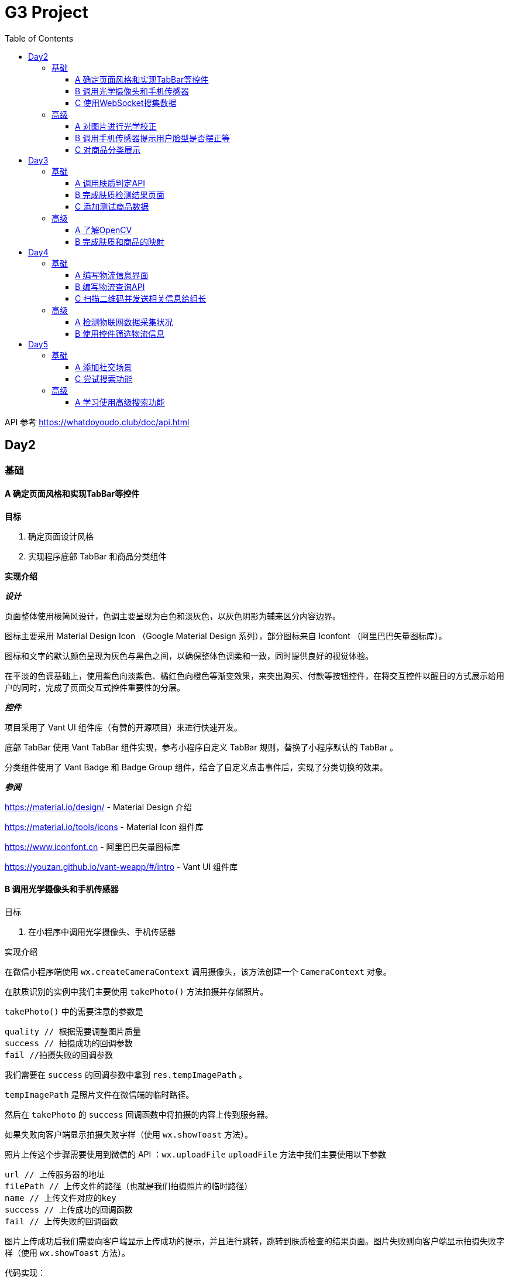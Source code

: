 = G3 Project
:toc:
:toclevels: 5
:imagesdir: ./images

API 参考 https://whatdoyoudo.club/doc/api.html

== Day2

=== 基础

==== A 确定页面风格和实现TabBar等控件

*目标*

. 确定页面设计风格
. 实现程序底部 TabBar 和商品分类组件

*实现介绍*

*_设计_*

页面整体使用极简风设计，色调主要呈现为白色和淡灰色，以灰色阴影为辅来区分内容边界。

图标主要采用 Material Design Icon （Google Material Design 系列），部分图标来自 Iconfont （阿里巴巴矢量图标库）。

图标和文字的默认颜色呈现为灰色与黑色之间，以确保整体色调柔和一致，同时提供良好的视觉体验。

在平淡的色调基础上，使用紫色向淡紫色、橘红色向橙色等渐变效果，来突出购买、付款等按钮控件，在将交互控件以醒目的方式展示给用户的同时，完成了页面交互式控件重要性的分层。

*_控件_*

项目采用了 Vant UI 组件库（有赞的开源项目）来进行快速开发。

底部 TabBar 使用 Vant TabBar 组件实现，参考小程序自定义 TabBar 规则，替换了小程序默认的 TabBar 。

分类组件使用了 Vant Badge 和 Badge Group 组件，结合了自定义点击事件后，实现了分类切换的效果。

*_参阅_*

https://material.io/design/ - Material Design 介绍

https://material.io/tools/icons - Material Icon 组件库

https://www.iconfont.cn - 阿里巴巴矢量图标库

https://youzan.github.io/vant-weapp/#/intro - Vant UI 组件库

==== B 调用光学摄像头和手机传感器

目标

. 在小程序中调用光学摄像头、手机传感器

实现介绍

在微信小程序端使用 `wx.createCameraContext` 调用摄像头，该方法创建一个 `CameraContext` 对象。

在肤质识别的实例中我们主要使用 `takePhoto()` 方法拍摄并存储照片。

`takePhoto()` 中的需要注意的参数是

....
quality // 根据需要调整图片质量
success // 拍摄成功的回调参数
fail //拍摄失败的回调参数
....

我们需要在 `success` 的回调参数中拿到 `res.tempImagePath` 。

`tempImagePath` 是照片文件在微信端的临时路径。

然后在 `takePhoto` 的 `success` 回调函数中将拍摄的内容上传到服务器。

如果失败向客户端显示拍摄失败字样（使用 `wx.showToast` 方法）。

照片上传这个步骤需要使用到微信的 API ：`wx.uploadFile`
`uploadFile` 方法中我们主要使用以下参数

....
url // 上传服务器的地址
filePath // 上传文件的路径（也就是我们拍摄照片的临时路径）
name // 上传文件对应的key
success // 上传成功的回调函数
fail // 上传失败的回调函数
....

图片上传成功后我们需要向客户端显示上传成功的提示，并且进行跳转，跳转到肤质检查的结果页面。图片失败则向客户端显示拍摄失败字样（使用 `wx.showToast` 方法）。

代码实现：

https://github.com/xiexingchao98/g3/blob/master/pages/skin-test/skin-test.js


==== C 使用WebSocket搜集数据

目标

. 组长使用 WebSocket 收集来自组员的数据

实现介绍

步骤：

. 组长组员连接至同一 WebSocket 地址
. 组员向服务端发送数据，成功发送后关闭连接
. 服务端接收数据并暂存，记录组员身份信息
. 组长向服务端发送收集数据请求，并提供身份 ID 供服务端验证
. 服务端收到数据收集请求，对请求者身份进行验证，无误则返回暂存的数据
. 组长收集到部分组员已发送的数据
. 组长对服务端进行轮询，以确保收集到组员后续提交的数据
. 组长确认已收集全部组员的数据，则关闭连接

=== 高级

==== A 对图片进行光学校正

目标

. 对所存储的基本图像，进行光学校正 ，具体指增加/减少曝光度、白平衡等

实现介绍

基于 OpenCV 的图像的白平衡处理机制，用来解决客户在环境不太友好的情况下，最大可能的还原真实的脸部特征和肤色。 在参考以下资料以后，我采用了“完美世界反射和灰度世界假设法”来进行图像的白平衡修正。

*算法原理*

灰度世界算法假定图片具有大量的色彩变化，于是 RGB 分量趋近于同一个值 K 。一般令 K = (Raver + Gaver + Baver) / 3,其中 Raver ，Gaver ，Baver 分别表示红、 绿、 蓝三个通道的平均值。第二步是计算各通道的增益，如 Kr = K / Raver ，最后图像中每一个像素点 Rnew = R * Kr 。意思大概就是如果某个通道平均强度大于三通道的平均强度，就令这个通道的整体强度按比例降低，反之亦然。

另一个算法完美反射算法假设图片中最亮的点就是一面镜子，完美地反射了外部光照，并根据这些白点进行白平衡。它定义为 R + G + B 的最大值。让这些白点的 RGB 三个通道按照比例拉伸到 255，并将其他的点的三个通道按照同样比例拉伸，超过 255 的设为 255 ，是一个归一化过程。OpenCV 中的完美反射大概是将白点的比例设为 1% ，改了个名字叫 SimpleWB ，这样用户就不用调参数了。

*算法实现*

首先，引用 OpenCV、Matplotlib 和 Numpy 模块

由于图像处理矩阵对传入的图片的大小和像素的多少在进行处理的时候会导致时间的长短不一样。由于我们这个在用户上传图像以后会要求马上出结果，所以先要进行一个图像的大小设置和压缩。在这里我把图片设置成了（300, 480）的规格大小。

[source, python]
----
res = cv2.imread(r'images\4.jpg')
img=cv2.resize(res,(300,480),interpolation=cv2.INTER_CUBIC)
----

*核心代码*

[source, python]
----
m, n, t = img.shape
print(b.shape)
sum = np.zeros(b.shape)
for i in range(m):
    for j in range(n):
        sum[i][j] = int(b[i][j]) + int(g[i][j]) + int(r[i][j])
hists, bins = np.histogram(sum.flatten(), 766, [0, 766])
Y = 765
num, key = 0, 0
while Y >= 0:
    num += hists[Y]
    if num > m * n * 0.01 / 100:
        key = Y
        break
    Y = Y - 1

sum_b, sum_g, sum_r = 0, 0, 0
time = 0
for i in range(m):
    for j in range(n):
        if sum[i][j] >= Y:
            sum_b += b[i][j]
            sum_g += g[i][j]
            sum_r += r[i][j]
            time = time + 1

avg_b = sum_b / time
avg_g = sum_g / time
avg_r = sum_r / time

for i in range(m):
    for j in range(n):
        b[i][j] = b[i][j] * 255 / avg_b
        g[i][j] = g[i][j] * 255 / avg_g
        r[i][j] = r[i][j] * 255 / avg_r
        if b[i][j] > 255:
            b[i][j] = 255
        if b[i][j] < 0:
            b[i][j] = 0
        if g[i][j] > 255:
            g[i][j] = 255
        if g[i][j] < 0:
            g[i][j] = 0
        if r[i][j] > 255:
            r[i][j] = 255
        if r[i][j] < 0:
            r[i][j] = 0

img_0 = cv2.merge([b, g, r])
cv2.imshow('xiutu', img_0)
----

实验结果：

image::opencv-process-compare.png[处理效果对比图]

*参阅*

https://blog.csdn.net/shadow_guo/article/details/43602051 - 肤色检测
https://patents.google.com/patent/CN106529429A/zh - 肤质检测硕博论文

==== B 调用手机传感器提示用户脸型是否摆正等

*目标*

. 调用手机角度传感器，并计算人脸的轮廓，提示用户脸型是否摆正，距离是否合适

*实现介绍*

步骤

1.获取设备的方向信息

使用微信小程序中的设备方向 API 。为了在照相功能启动之后马上能获取设备的方向信息，必须在在肤质检查页面加载之后开始设备方向的监听。

在对应页面的 `js` 文件中的 `OnShow` 中我们开启设备方向的监听。

`wx.startDeviceMotionListening` 参数设置

....
interval——监听设备方向的频率 在该实例中我们使用normal
success——接口调用成功的回调函数
fail——接口调用失败的回调函数
wx.onDevieceMotionChange 该方法为监听设备方向变化事件，一旦设备方向发生变化则返回三个数据
res：
    alpha——当 手机坐标 X/Y 和 地球 X/Y 重合时，绕着 Z 轴转动的夹角为 alpha，范围值为 [0, 2*PI)。逆时针转动为正。
    beta——当手机坐标 Y/Z 和地球 Y/Z 重合时，绕着 X 轴转动的夹角为 beta。范围值为 [-1*PI, PI) 。顶部朝着地球表面转动为正。也有可能朝着用户为正。
    gamma——当手机 X/Z 和地球 X/Z 重合时，绕着 Y 轴转动的夹角为 gamma。范围值为 [-1*PI/2, PI/2)。右边朝着地球表面转动为正。
需要根据这三个值来确定设备反向
....

参阅

https://blog.csdn.net/Panda_m/article/details/57515195

该实例中主要判断手机是否垂直于地面，所以我们主要用到 beta 参数。

当 beta 的值为 -90 时，手机正好正向垂直于地面，为了消除用户手部抖动的影响，将 beta 值设置在 -75 到 -105 的区间内。通过
 beta 的值是否超过这个区间来判断手机是否拿起。

客户端的显示使用 `wx.Toast` 在判断用户拿起放正后关闭设备方向的监听 `wx.stopDeviceMotionChange` 。

代码示例： https://github.com/xiexingchao98/g3/blob/master/pages/skin-test/skin-test.js[skin-test.js]

2.计算脸部轮廓，判断距离远近

客户端：

在对应功能页面的 `js` 文件中另外写一个拍照上传的方法。使用 `setInterval()` 方法定时执行拍照上传任务。

`setInterval` 参数设置

  function——要执行的函数
  time——时间间隔
  接受服务返回的json文件
  通过里面的距离参数distance的值判断距离远近然后在客户端显示

服务器端：

使用 thinkjs 框架搭建一个接受图片上传的服务器

服务器端代码：

[source, js]
----
async uploadAction(){
    var exec = require('child_process').spawnSync;
    var filename="select_1.py";
    var ret
    const file =this.file('image');
    const filepath=path.join(think.ROOT_PATH,`/www/static/image/upload/${file.name}`);
    think.mkdir(path.dirname(filepath));
    await rename(file.path,filepath);
    const spawn=exec('python',[filename,filepath]);
    ret=spawn.stdout.toString();
    unlink(filepath,(err)=>{});
    if (ret==null){
        console.log('api请求失败')
    };
    this.json(ret);
}
----

一旦服务器接收到客户端的图片，则马上创建一个子进程去调用一个 Python 脚本。这里使用 Nodejs 的 child_process 模块的 spawnSync 方法调用 Python 脚本。

`spawnSync` 参数设置，参考 nodejs 开发文档： http://nodejs.cn/api/child_process.html

*后端 Python 处理部分*

使用 Python 调用 API 分析图片（这里使用 Face++ 的人脸识别 API）

调用步骤请参考 https://console.faceplusplus.com.cn/documents/4888373

在 Python 中处理 API 返回的 json 数据，提取人脸轮廓的坐标位置。根据人脸轮廓的宽度与上传照片的宽度之间的比例大小来判断人脸的距离是否合适。

本实例中设置的人脸宽度与上传照片的比值区间为85%——55%，计算的比值在这个区间内的判断为距离合适，否则距离太远或者太近。返回的json格式 `{distance: -1|0|1}` 。

判断人脸是否摆正，根据 API 提供的参数 headpose——人脸姿势分析人脸姿势分析结果。返回值包含以下属性，每个属性的值为一个 [-180, 180] 的浮点数，小数点后 6 位有效数字。单位为角度。

    pitch_angle：抬头角度
    roll_angle：旋转（平面旋转）角度
    yaw_angle：摇头角度

三个角度在 -10-10 的角度区间内则说明人脸已经摆正，返回的json格式 `{headpose:yes|no}` 。

thinkjs 接收子进程产生的 json 数据并返回给客户端。

客户端通过解析 json 中的数据，根据 distance 和 headpose 中返回的值向用户展示脸部是否摆正和距离远近的结果

==== C 对商品分类展示

目标

. 根据类别对商品进行展示

实现介绍

- 按类别显示商品

给商品表增加 `category` 字段。切换分类时，每次从数据库中取出对应 `category` 的商品。

- 按品牌来显示商品

给商品表增加 `brand` 字段。展示某品牌的商品时，取出对应 `brand` 的所有商品。

- 显示新品

依照商品上架时间进行排序筛选，从而获得最新上架的部分商品。

- 显示热门商品

给商品增加 `hot` 字段，依照用户点击量等行为动态增加其值，展示时从数据库中取出按 `hot` 值降序排列的部分商品。

== Day3

=== 基础

==== A 调用肤质判定API

*目标*

. 完成对肤质的判定函数调用，返回相关的调用结果

实现介绍

[NOTE]
====
本实例中使用宜远智能的API https://www.yiyuan.ai/
====

有关 Python 调用 API 部分 ，请参考官方文档 https://api.yimei.ai/apimgr/static/help.html

本实例中只调用了三个测试项目，肤色、水分和皱纹。

在 Python 中调用 API 后，主要是对返回的 json 进行解析。

这里使用 Python 自带的 json 库。

将 json 数据转换为 Python 的字典形式，然后根据 key 值获取对应的数据值。

我们的返回结果中有三个参数，分别是 color moisture wrinkle 。

根据其返回的 score 值，我们可以设置对应的等级，比如：good ，normal ，bad 。 并且提供对应推荐商品的标签号 solution 。

最后将其包装成 json 格式返回至客户端。

[source, js]
----
[
    {
        "type"："wrinkle"，
        "detail":[{"status":"lightly","problem":"eyecorner","solution":6},
        {"status":"none","problem":"crowfeet","solution":6}]
    },
    {
        "type":"moisture",
        "detail":[{"status":"good"}]
    },
    {
        "type":"color",
        "detail":[{"status":color}]
    }
]
----

==== B 完成肤质检测结果页面

*目标*

. 设计基本的布局。在检测结果页面中，上部分对检测结果进行分类显示，下部分是各分类下根据检测结果推荐的商品。


*实现介绍*

检测结果的分类，使用基本的 `view` 加上简易样式对其进行实现。

商品推荐栏使用 Vant Tabs 控件实现。Vant Tab 中的使用的商品卡片与首页相同。

*效果图*

image::skin-test-result.jpg[肤质检测结果页面效果图, 50%, 50%]

==== C 添加测试商品数据

*目标*

. 添加100百条以上的商品测试数据，并为它们增加关键字，方便对其进行索引

*实现介绍*

使用 Python 的 Scrapy 框架爬取其它网站的商品数据。

准备工作

使用 pip 命令安装 scrapy 库
    pip install -y scrapy

scrapy 库的使用方法，请参考 https://doc.scrapy.org/en/latest/

[NOTE]
====
本实例中爬取的数据为聚美优品保湿类商品前10页的商品数据
====

具体代码如下

[source, python]
----
class MakeupSpider(scrapy.Spider):
    name='makeup'
    allowed_domains=['www.search.jumei.com']
    def start_requests(self):
        searchname="保湿"
        url='http://search.jumei.com/?filter=0-11-{0}&search={1}'
        self.log('hello')
        for i in range(1,5):
            yield scrapy.Request(url=url.format(i,searchname),callback=self.parse)
    def parse(self,response):
        for item in response.css('li.item'):
            ret={}
            name=item.css('div.s_l_name a::text').get()
            image=item.css('div.s_l_pic img::attr(src)').get()
            price=item.css('div.s_l_view_bg span::text').get()
            nameret=name.strip()
            nameret=nameret.replace('\"','')
            nameret=nameret.replace('\n','')
            ret=",{"+"\""+"commodity_name\":"+"\""+nameret+"\""+","+"\"commodity_price\":"+"\""+price+"\""+","+"\"commodity_cover\":"+"\""+image+"\""+"}"+"\r"
            f=open('test.txt','a+',encoding='utf-8')
            f.write(ret)
            f.close()
----

=== 高级

==== A 了解OpenCV

*目标*

. 学习 OpenCV 的基本概念，在 Github 上找到一个肤质识别的开源代码，阅读并撰写阅读笔记

这里我们主要研究如何将脸部信息识别并提取出来的问题。

问题背景

很多相关文章中都会每每在肤色检测时都会提到：RGB颜色空间中肤色受光照影响，背光时肤色都是黑的，当然会受光照影响了。网上各种人脸和手势的实现中发现大多数人都转入HSV颜色空间去，而且我也这么干了，结果可以想象，Hue空间的噪声很多都是大颗粒的跟椒盐很相似的噪声，尝试过各种自认为速成的办法，通通都跪了。手势检测的前提是完美的肤色检测。如果连复杂背景下的肤色都搞不定，那就真的没有下文了。

RGB空间参数肤色模型
     
Kovac 等人提出在不同光照条件下的RGB颜色空间中定义的模型。像素值（红、绿、蓝范围都为[0,255]）满足条件（1）和（2）时为肤色。Kovac 等人提出在不同光照条件下的 RGB 颜色空间中定义的模型。像素值（红、绿、蓝范围都为[0,255]）满足条件（1）和（2）时为肤色。

image:RGB-test.png[公式]


*实现介绍*

如果满足肤色条件，为了输出结果首先要学会操纵像素值（像素访问和修改），根据公式实现代码。

https://github.com/WhiteLie1/PycharmProjects/blob/master/America_python/TestCode/RGB_test.py

image:rgb_test.png[结果]
image:rgb_test2.png[结果2]

参阅

https://blog.csdn.net/yangtrees/article/details/7439625

==== B 完成肤质和商品的映射

*目标*

. 完成分类检测结果与商品的映射关系，点击肤质会重新对商品进行排序

*实现介绍*

根据肤质给每个商品贴上标签，如：美白、控油、去皱等。

当用户进行肤质检测时，根据其结果，生成对应的解决办法（即推荐商品的标签），然后直接从数据库中取出相应商品。

*_暂未实现_*

. 点击不同肤质商品重排序

== Day4

=== 基础

==== A 编写物流信息界面

*目标*

. 编写基于物流信息的界面

*实现介绍*

1.先在 wxml 文件中编写一个 view ,然后给这个 view 排版布局，来拜访我们的物流信息，至于里面的具体数据需要从数据库中调取
2.在js文件中调用微信官方 wx.request ,将存储于数据库内的物流信息调取出来
3.JS核心代码，需要注意的几点：（1）.要将 JSON 字符串通过 JSON.parse 语句将 json 字符串转化 json 对象，以便我们后续使用 json 中的内容，例如：
`res.data.data.shipping_info = JSON.parse(res.data.data.shipping_info)`
4.sucess 中 res 返回的数据中的 data 是微信官方包装好的数据 data 中返回的才是我们从数据库中要调取的真实数据 data ，所以此时需要注意陷阱，编写代码时要写 `res.data.data.shipping_info`
代码如下：
[source, js]
----
wx.request({
  //这个url是本机的IP地址 会出现不合法域名，在 >>这里设置忽略不校验合法域名
  url: 'https://whatdoyoudo.club/api/database/shipping/viewDetail', //仅为示例，并非真实的接口地址
  data: {
    shipping_id: 1
  },
  method: "post",
  header: {
    'content-type': 'application/json'
  },
  success: (res) => { //这边要用 res => 来记录历史
    console.log(res.data)
    console.log(res.data.data.shipping_info)
    res.data.data.shipping_info = JSON.parse(res.data.data.shipping_info)//要写两个data,因为微信小程序会自动绑定一个data，将其遮住，是一个陷阱
    console.log(res.data.data.shipping_info)
    this.setData({
      wuliu: res.data //返回数据
    })
    console.log( this.data.wuliu)
  }
})
----
5.在相关的 wxml 文件中，要实现如何与数据库中的数据对接核心代码如下 ：
[source, html]
----
<view class="bcd">
  <view wx:if="{{wuliu.errno==0 }}">
    {{wuliu.errmsg}}
    <view>物流编号：{{wuliu.data.shipping_id}}</view>
    <view wx:for="{{wuliu.data.shipping_info}}">
      <view>时间:{{item.date}}</view>
      <view>类型:{{item.type}}</view>
      <view>地点:{{item.location}}</view>
    </view>
    <view wx:if="{{wuliu.data.shipping_status==0}}">商品运输状态:揽件中</view>
    <view wx:if="{{wuliu.data.shipping_status==1}}">商品运输状态:运输中</view>
    <view wx:if="{{wuliu.data.shipping_status==2}}">商品运输状态:配送中</view>
    <view wx:if="{{wuliu.data.shipping_status==3}}">商品运输状态:配送完成</view>
  </view>
</view>
----

==== B 编写物流查询API

*目标*

. 编写调用规则，供物流和各类物联网企业查询

*实现介绍*

_待确认细节_

有关目前已编写的 API 文档（草稿），请参阅 https://whatdoyoudo.club/doc/api.html

==== C 扫描二维码并发送相关信息给组长

*目标*

. 组员扫描二维码后，将二维码、时间和GPS信息发送至组长处，组长收集后将其展示在界面中

*实现介绍*

. 组员扫描二维码后，解析二维码内容，将其与时间、GPS信息封装成对象，待发送
. 组员连接至WebSocket服务器，发送准备好的数据
. 服务端接受到客户端数据，暂存数据到内存中
. 组长向服务端发起收集信息请求，附带上自己的身份信息，供服务端确认
. 服务端收到收集信息请求，验证对方身份信息后，返回暂存的数据
. 组长获得数据，展示在页面上
. 组长重复发送收集请求，直至数据确认收集完毕

=== 高级

==== A 检测物联网数据采集状况

*目标*

. 对物联网数据的实时采集进行监控，如果某一时刻，发生数据采集失败的情况，则推送报警信息

*实现介绍*

*_设计数据表_*

【服务端】

建数据表，各字段为各种设备的数据，每条记录包含时间戳。

客户端请求时，每次返回最新的记录。

【客户端】

定时向服务端发送数据请求，接受到数据后，对时间戳进行验证。

如果时间戳与当前时间差值过大，则判定该数据无效，即服务端没有新数据，则推送报警信息。

或者如果数据中部分字段值为 `null` 或 ``（空串）也推送报警信息。

==== B 使用控件筛选物流信息

*目标*

. 物流信息界面，可以使用控件筛选特定范围内的信息，而无需上下浏览全部信息

*实现介绍*

*_背景_*

用户选择购买商品时，肯定是从美加喵中已有的商品中购买，此时则没有定制这一说法。

我们能做到的是把用户已购商品的基础信息以一个静态的页面去实现。诸如：商品的来源公司信息，商品的成分分析，商品从原料进口到罐装物流的时间段告知用户，让客户安心放心地选购我们的商品，保证商品的透明性，提升用户粘度。

定制代码的编程可以对大批量采购定制需求的公司级别客户单独开发这一模块，普通用户不需要这一模块。

*_宝贝详情页面分支_*

image:bbxq.png[宝贝详情页面展示图, 75%, 75%]

*_页面及其信息展示_*

image:ymzs.png[页面展示图, 75%, 75%]

== Day5

=== 基础

==== A 添加社交场景

*目标*

. 设计一个能够发帖的社交场景

*实现介绍*

1.设计数据表（MySQL）

[NOTE]
====
由于我们使用 `wx.login` 来实现登录，故此处的用户表中存放了用户在微信中的相关信息。
====

[source, sql]
----
-- 用户表
CREATE TABLE `user` (
  `user_id` int unsigned PRIMARY KEY AUTO_INCREMENT,
  `openid` varchar(100) NOT NULL,
  `session_key` varchar(100) NOT NULL,
  `gender` tinyint DEFAULT 0,
  `phone` varchar(11) DEFAULT '',
  `nick_name` varchar(100) DEFAULT '',
  `avatar_url` varchar(200) DEFAULT '',
  `country` varchar(50),
  `province` varchar(50),
  `city` varchar(50)
) ENGINE = InnoDB AUTO_INCREMENT = 0 CHARACTER SET = utf8 COLLATE = utf8_general_ci ROW_FORMAT = Dynamic;

-- 帖子表
CREATE TABLE `post` (
  `post_id` int unsigned PRIMARY KEY AUTO_INCREMENT,
  `post_title` varchar(200) NOT NULL,
  `post_content` text NOT NULL,
  `topic_id` int unsigned,
  `last_comment_time` timestamp,
  `create_time` timestamp DEFAULT now(),
  `post_owner_id` int unsigned NOT NULL,
  FOREIGN KEY (`post_owner_id`) REFERENCES `user` (`user_id`) ON DELETE CASCADE,
  FOREIGN KEY (`topic_id`) REFERENCES `topic` (`topic_id`)
) ENGINE = InnoDB AUTO_INCREMENT = 0 CHARACTER SET = utf8 COLLATE = utf8_general_ci ROW_FORMAT = Dynamic;

-- 评论表
CREATE TABLE `comment` (
  `comment_id` int unsigned PRIMARY KEY AUTO_INCREMENT,
  `comment_content` text,
  `comment_owner_id` int unsigned,
  `post_id` int unsigned,
  `create_time` timestamp,
  FOREIGN KEY (`comment_owner_id`) REFERENCES `user` (`user_id`) ON DELETE CASCADE,
  FOREIGN KEY (`post_id`) REFERENCES `post` (`post_id`) ON DELETE CASCADE
) ENGINE = InnoDB AUTO_INCREMENT = 0 CHARACTER SET = utf8 COLLATE = utf8_general_ci ROW_FORMAT = Dynamic;
----

2.设计接口（后端使用 ThinkJS 实现）

.post.js
[source, js]
----
async indexAction() {
  let data = await this.model('post').getDefaultIndex(20)
  this.json(data)
}

async viewDetailAction() {
  let data = await this.model('post').getDetailById(this.get('id'))
  this.json(data[0])
}

async viewCommentAction() {
  let commentList = await this.model('post').getCommentById(this.get('id'))
  this.json(commentList)
}

async doCommentAction () {
  // 用户身份信息解密，可省略
  let decrypted = decrypt(this.post('storage'))
  let pair = decrypted.split(':')
  let userid = pair[0]
  let openid = pair[1]
  let data = this.post('data')
  data['comment_owner_id'] = userid

  let comment_id = await this.model('comment').add(data)
  this.success({comment_id: comment_id}, '评论发布成功')
}
----

3.前端对接实现（略）

代码示例

link:./pages/community[社区首页]

link:./pages/post[帖子详情]

4.效果图

image::community.jpg[社区界面, 50%, 50%]
==== C 尝试搜索功能

*目标*

. 对关键词匹配后，重新排序并显示


*实现介绍*
    
使用数据库模糊查询语句like
  
  客户端：接受搜索控件的值，点击确认后发回给服务器。
  服务器端：接受客户端的搜索字段，然后使用sql的like语句，进入数据库查询结果并返回给客户端
  客户端代码：  
[source,js]
----
 onSearch: function (event) {
    this.setData({
      searchvalue:event.detail
    })
    wx.request({
      url: "https://www.whatdoyoudo.club",
      data: {
        value: event.detail
      }
    })
  }
----
服务器端代码：
[source,js]
----
const Base = require('./base.js');

module.exports = class extends Base {
  async searchAction(){
      const searchstr=this.get("value");
      const user = this.model('test');
      const userid =await user.query("select * from commodity where commodity_name like \'%"+searchstr+"%\';")
      console.log(userid)
      return this.json(userid);
  }
};
----




=== 高级
==== A 学习使用高级搜索功能

*目标*
. 学习使用*号进行模糊匹配，推荐使用KMP算法

KMP算法实现
  
KMP算法目的是为了实现字符串查找,算法主要有两部分
1、计算ptr(模式串)每一位及之前的字符串中，前缀和后缀公共部分的最大长度的next数组
2、匹配ptr(模式串)和str(字符集)，当ptr失配时，利用next数组，实现ptr的最大后移，从而避免不必要的匹配，减少匹配次数

第一步：计算前缀后缀最长公共元素长度的数组（next数组）

  前缀和后缀公共部分的最大长度
  一个字符串ababa，他的前缀是可以是a,ab,aba,abab(不包含最后一位)，后缀是a,ba,aba,baba(不包含第一位)
  前缀后缀公共部分就是a和aba，公共部分最大就是aba，公共部分的最大长度就是3
  根据这个我们就可以计算next数组
  比如  ababa
  我们得到的数组是 
  [0,0,1,2,3]
  下面的图示讲解了next数组的计算

image::next.png[next数组计算,50%,50%]
这个主要是根据规律得到next数组
具体代码实现：

go语言实现
[source,go]
----
func prefix(pattern string) map[int]int{
	patl:=len(pattern)//计算模式串长度
	prefixbox:=make(map[int]int,patl)创建对应长度的数组
	prefixbox[0]=0  //数组的起始位置为0，一个字符的就是它本身，没有前后缀
	len:=0 //用来标志前缀的长度
	for i:=1;i<patl;{
		if pattern[len]==pattern[i]{ 
			prefixbox[i]=len+1
			i++
			len++
		}
		if len!=0&&pattern[len]!=pattern[i]{
			len=len-1
		}
		if len==0&&pattern[len]!=pattern[i]{
			prefixbox[i]=0
			i++
		}
	}
	return prefixbox
}
----

第二步：第一部分利用next函数得到了next数组，下一步执行kmp函数，对ptr(模式串)和str(字符集)进行匹配，并当ptr和str失配时，利用next数组，进行最大位移。

image::kmpsearch.png[kmp搜索,50%,50%]
go语言实现
[source,go]
----
func kmp_search(pattern string,text string) []int{
	prf:=prefix(pattern)
	var patternindex []int
	for i,j:=0,0;i<len(text);{
		fmt.Printf("i=%d,j=%d",i,j)
		if text[i]==pattern[j]{
			i++
			j++
		}
		if text[i]!=pattern[j] {
			j = prf[j-1]
			if j==0{
				i++
			}
		}
		if j==len(pattern)-1{
			patternindex=append(patternindex,i-j)
			j=prf[j]
		}
	}
	return patternindex
}
----
参考资料：https://www.jianshu.com/p/dcfa55a773f0
